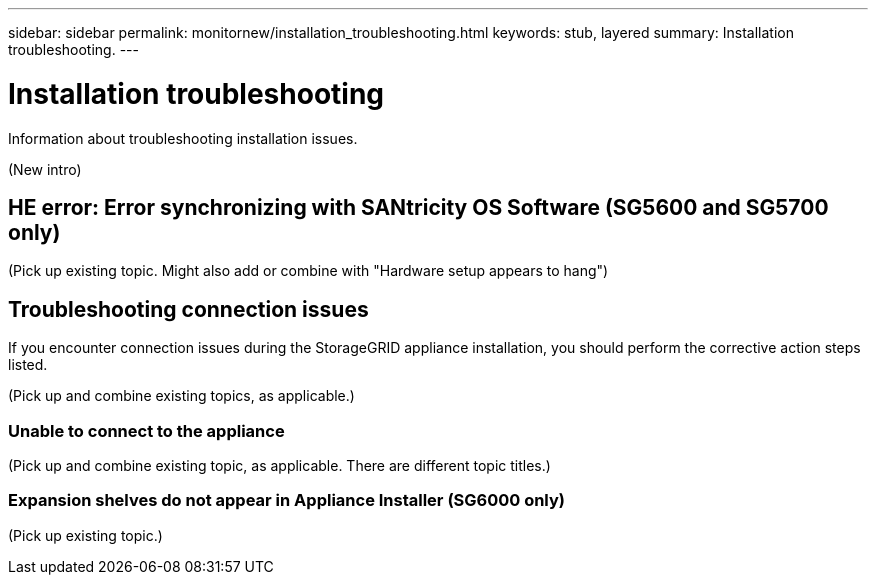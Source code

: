 ---
sidebar: sidebar
permalink: monitornew/installation_troubleshooting.html
keywords: stub, layered
summary: Installation troubleshooting.
---

= Installation troubleshooting




:icons: font

:imagesdir: ../media/

[.lead]
Information about troubleshooting installation issues.

(New intro)

== HE error: Error synchronizing with SANtricity OS Software (SG5600 and SG5700 only)

(Pick up existing topic. Might also add or combine with "Hardware setup appears to hang")

== Troubleshooting connection issues

If you encounter connection issues during the StorageGRID appliance installation, you should perform the corrective action steps listed.

(Pick up and combine existing topics, as applicable.)

=== Unable to connect to the appliance

(Pick up and combine existing topic, as applicable. There are different topic titles.)

=== Expansion shelves do not appear in Appliance Installer (SG6000 only)

(Pick up existing topic.)
